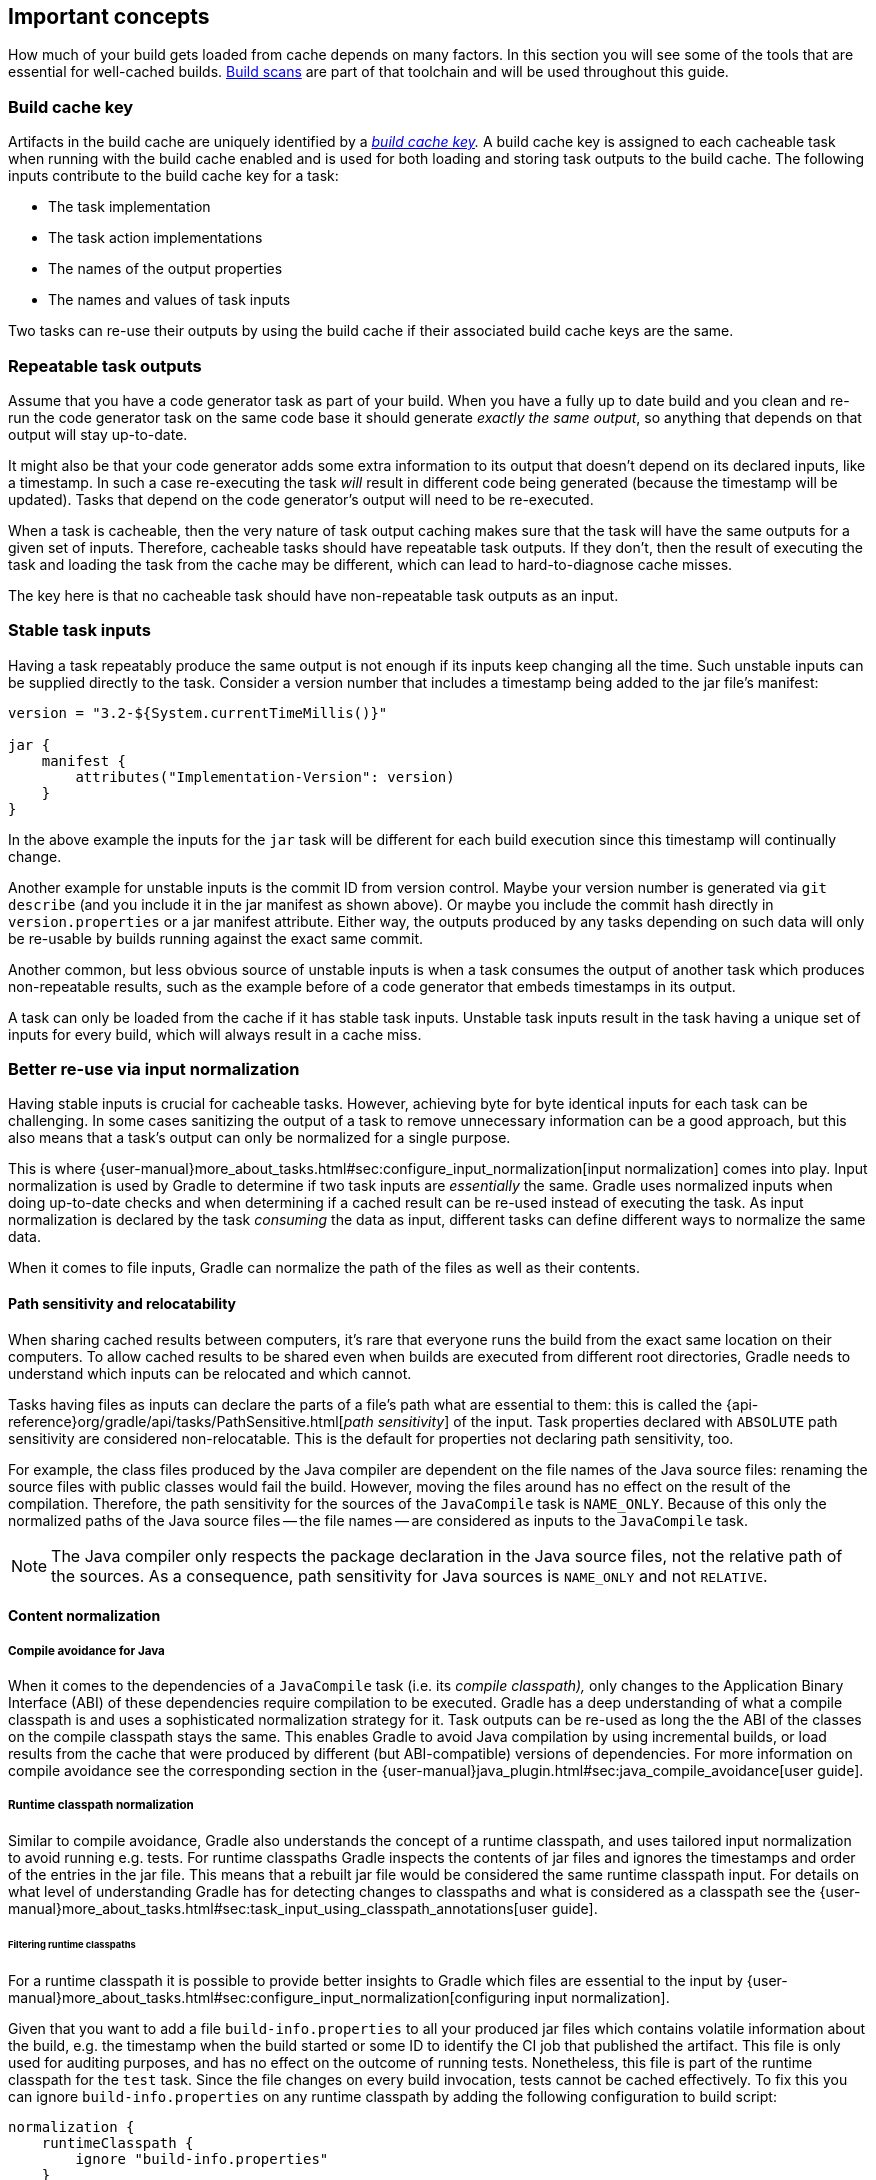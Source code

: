 == Important concepts

How much of your build gets loaded from cache depends on many factors.
In this section you will see some of the tools that are essential for well-cached builds.
https://gradle.com/build-scans[Build scans] are part of that toolchain and will be used throughout this guide.

=== Build cache key

Artifacts in the build cache are uniquely identified by a _https://docs.gradle.org/nightly/userguide/build_cache.html#sec:task_output_caching_details[build cache key]._
A build cache key is assigned to each cacheable task when running with the build cache enabled and is used for both loading and storing task outputs to the build cache.
The following inputs contribute to the build cache key for a task:

* The task implementation
* The task action implementations
* The names of the output properties
* The names and values of task inputs

Two tasks can re-use their outputs by using the build cache if their associated build cache keys are the same.

[[concepts_repeatable_task_outputs,"Repeatable task outputs"]]
=== Repeatable task outputs

Assume that you have a code generator task as part of your build.
When you have a fully up to date build and you clean and re-run the code generator task on the same code base it should generate _exactly the same output_, so anything that depends on that output will stay up-to-date.

It might also be that your code generator adds some extra information to its output that doesn't depend on its declared inputs, like a timestamp.
In such a case re-executing the task _will_ result in different code being generated (because the timestamp will be updated).
Tasks that depend on the code generator's output will need to be re-executed.

When a task is cacheable, then the very nature of task output caching makes sure that the task will have the same outputs for a given set of inputs.
Therefore, cacheable tasks should have repeatable task outputs.
If they don't, then the result of executing the task and loading the task from the cache may be different, which can lead to hard-to-diagnose cache misses.

The key here is that no cacheable task should have non-repeatable task outputs as an input.

[[stable_task_inputs,"Stable task inputs"]]
=== Stable task inputs

Having a task repeatably produce the same output is not enough if its inputs keep changing all the time.
Such unstable inputs can be supplied directly to the task. Consider a version number that includes a timestamp being added to the jar file's manifest:

[source,groovy]
----
version = "3.2-${System.currentTimeMillis()}"

jar {
    manifest {
        attributes("Implementation-Version": version)
    }
}
----

In the above example the inputs for the `jar` task will be different for each build execution since this timestamp will continually change.

Another example for unstable inputs is the commit ID from version control.
Maybe your version number is generated via `git describe` (and you include it in the jar manifest as shown above).
Or maybe you include the commit hash directly in `version.properties` or a jar manifest attribute.
Either way, the outputs produced by any tasks depending on such data will only be re-usable by builds running against the exact same commit.

Another common, but less obvious source of unstable inputs is when a task consumes the output of another task which produces non-repeatable results, such as the example before of a code generator that embeds timestamps in its output.

A task can only be loaded from the cache if it has stable task inputs.
Unstable task inputs result in the task having a unique set of inputs for every build, which will always result in a cache miss.

[[normalization,"Better re-use via input normalization"]]
=== Better re-use via input normalization

Having stable inputs is crucial for cacheable tasks.
However, achieving byte for byte identical inputs for each task can be challenging.
In some cases sanitizing the output of a task to remove unnecessary information can be a good approach, but this also means that a task's output can only be normalized for a single purpose.

This is where {user-manual}more_about_tasks.html#sec:configure_input_normalization[input normalization] comes into play.
Input normalization is used by Gradle to determine if two task inputs are _essentially_ the same.
Gradle uses normalized inputs when doing up-to-date checks and when determining if a cached result can be re-used instead of executing the task.
As input normalization is declared by the task _consuming_ the data as input, different tasks can define different ways to normalize the same data.

When it comes to file inputs, Gradle can normalize the path of the files as well as their contents.

[[relocatability,"Path sensitivity and relocatability"]]
==== Path sensitivity and relocatability

When sharing cached results between computers, it's rare that everyone runs the build from the exact same location on their computers.
To allow cached results to be shared even when builds are executed from different root directories, Gradle needs to understand which inputs can be relocated and which cannot.

Tasks having files as inputs can declare the parts of a file's path what are essential to them: this is called the {api-reference}org/gradle/api/tasks/PathSensitive.html[_path sensitivity_] of the input.
Task properties declared with `ABSOLUTE` path sensitivity are considered non-relocatable.
This is the default for properties not declaring path sensitivity, too.

For example, the class files produced by the Java compiler are dependent on the file names of the Java source files: renaming the source files with public classes would fail the build.
However, moving the files around has no effect on the result of the compilation.
Therefore, the path sensitivity for the sources of the `JavaCompile` task is `NAME_ONLY`. Because of this only the normalized paths of the Java source files -- the file names -- are considered as inputs to the `JavaCompile` task.

[NOTE]
====
The Java compiler only respects the package declaration in the Java source files, not the relative path of the sources.
As a consequence, path sensitivity for Java sources is `NAME_ONLY` and not `RELATIVE`.
====

==== Content normalization

[[compile_avoidance,"Compile avoidance for Java"]]
===== Compile avoidance for Java

When it comes to the dependencies of a `JavaCompile` task (i.e. its _compile classpath),_ only changes to the Application Binary Interface (ABI) of these dependencies require compilation to be executed.
Gradle has a deep understanding of what a compile classpath is and uses a sophisticated normalization strategy for it.
Task outputs can be re-used as long the the ABI of the classes on the compile classpath stays the same.
This enables Gradle to avoid Java compilation by using incremental builds, or load results from the cache that were produced by different (but ABI-compatible) versions of dependencies.
For more information on compile avoidance see the corresponding section in the {user-manual}java_plugin.html#sec:java_compile_avoidance[user guide].

[[runtime_classpath,"Runtime classpath normalization"]]
===== Runtime classpath normalization

Similar to compile avoidance, Gradle also understands the concept of a runtime classpath, and uses tailored input normalization to avoid running e.g. tests.
For runtime classpaths Gradle inspects the contents of jar files and ignores the timestamps and order of the entries in the jar file.
This means that a rebuilt jar file would be considered the same runtime classpath input.
For details on what level of understanding Gradle has for detecting changes to classpaths and what is considered as a classpath see the {user-manual}more_about_tasks.html#sec:task_input_using_classpath_annotations[user guide].

[[filter_runtime_classpath,"Filtering runtime classpaths"]]
====== Filtering runtime classpaths

For a runtime classpath it is possible to provide better insights to Gradle which files are essential to the input by {user-manual}more_about_tasks.html#sec:configure_input_normalization[configuring input normalization].

Given that you want to add a file `build-info.properties` to all your produced jar files which contains volatile information about the build, e.g. the timestamp when the build started or some ID to identify the CI job that published the artifact.
This file is only used for auditing purposes, and has no effect on the outcome of running tests.
Nonetheless, this file is part of the runtime classpath for the `test` task. Since the file changes on every build invocation, tests cannot be cached effectively.
To fix this you can ignore `build-info.properties` on any runtime classpath by adding the following configuration to build script:

[source,groovy]
----
normalization {
    runtimeClasspath {
        ignore "build-info.properties"
    }
}
----

The effect of this configuration would be that changes to `build-info.properties` would be ignored for both up-to-date checks and task output caching.
All runtime classpath inputs for all tasks in the project where this configuration has been made will be affected.
This will not change the runtime behavior of the `test` task -- i.e. any test is still able to load `build-info.properties`, and the runtime classpath stays the same as before.

[[concepts_overlapping_outputs,"The case against overlapping outputs"]]
=== The case against overlapping outputs

When two tasks write to the same output directory or output file, it is difficult for Gradle to determine which output belongs to which task.
There are many edge cases, and executing the tasks in parallel cannot be done safely.
For the same reason, Gradle cannot remove {user-manual}more_about_tasks.html#sec:stale_task_outputs[stale output files] for these tasks.
Tasks that have discrete, non-overlapping outputs can always be handled in a safe fashion by Gradle.
For the aforementioned reasons, task output caching is automatically disabled for tasks whose output directories overlap with another task.

Build scans show tasks where caching was disabled due to overlapping outputs in the timeline:

[.screenshot]
image::overlapping-outputs-timeline.png[]

=== Re-use of outputs between different tasks

Some builds exhibit a surprising characteristic: even when executed against an empty cache, they produce tasks loaded from cache. How is this possible? Rest assured that this is completely normal.

When considering task outputs, Gradle only cares about the inputs to the task: the task type itself, input files and parameters etc., but it doesn't care about the task's name or which project it can be found in.
Running `javac` will produce the same output regardless of the name of the `JavaCompile` task that invoked it.
If your build includes two tasks that share every input, the one executing later will be able to re-use the output produced by the first.

Having two tasks in the same build that do the same might sound like a problem to fix, but it is not necessarily something bad.
For example, the Android plugin creates several tasks for each variant of the project; some of those tasks will potentially do the same thing.
These tasks can safely re-use each other's outputs.

=== Non-cacheable tasks

You've seen quite a bit about cacheable tasks, which implies there are non-cacheable ones, too. If caching task outputs is as awesome as it sounds, why not cache every task?

There are tasks that are definitely worth caching: tasks that do complex, repeatable processing and produce moderate amounts of output. Compilation tasks are usually ideal candidates for caching. At the other end of the spectrum lie I/O-heavy tasks, like `Copy` and `Sync`. Moving files around locally typically cannot be sped up by copying them from a cache. Caching those tasks would even waste good resources by storing all those redundant results in the cache.

Most tasks are either obviously worth caching, or obviously not. For those in-between a good rule of thumb is to see if downloading results would be significantly faster than producing them locally.
